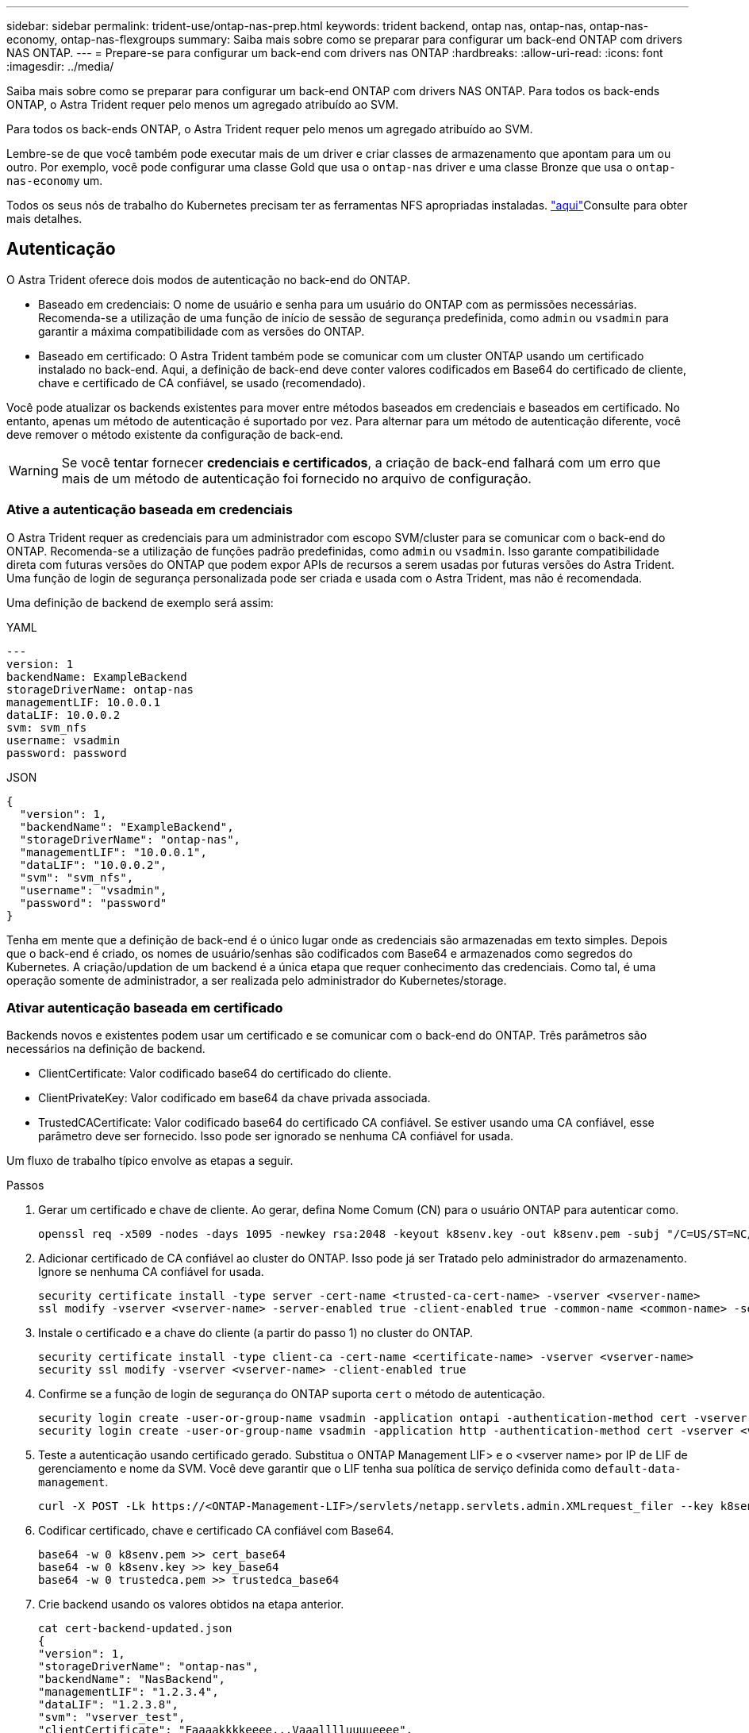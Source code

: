 ---
sidebar: sidebar 
permalink: trident-use/ontap-nas-prep.html 
keywords: trident backend, ontap nas, ontap-nas, ontap-nas-economy, ontap-nas-flexgroups 
summary: Saiba mais sobre como se preparar para configurar um back-end ONTAP com drivers NAS ONTAP. 
---
= Prepare-se para configurar um back-end com drivers nas ONTAP
:hardbreaks:
:allow-uri-read: 
:icons: font
:imagesdir: ../media/


Saiba mais sobre como se preparar para configurar um back-end ONTAP com drivers NAS ONTAP. Para todos os back-ends ONTAP, o Astra Trident requer pelo menos um agregado atribuído ao SVM.

Para todos os back-ends ONTAP, o Astra Trident requer pelo menos um agregado atribuído ao SVM.

Lembre-se de que você também pode executar mais de um driver e criar classes de armazenamento que apontam para um ou outro. Por exemplo, você pode configurar uma classe Gold que usa o `ontap-nas` driver e uma classe Bronze que usa o `ontap-nas-economy` um.

Todos os seus nós de trabalho do Kubernetes precisam ter as ferramentas NFS apropriadas instaladas. link:worker-node-prep.html["aqui"]Consulte para obter mais detalhes.



== Autenticação

O Astra Trident oferece dois modos de autenticação no back-end do ONTAP.

* Baseado em credenciais: O nome de usuário e senha para um usuário do ONTAP com as permissões necessárias. Recomenda-se a utilização de uma função de início de sessão de segurança predefinida, como `admin` ou `vsadmin` para garantir a máxima compatibilidade com as versões do ONTAP.
* Baseado em certificado: O Astra Trident também pode se comunicar com um cluster ONTAP usando um certificado instalado no back-end. Aqui, a definição de back-end deve conter valores codificados em Base64 do certificado de cliente, chave e certificado de CA confiável, se usado (recomendado).


Você pode atualizar os backends existentes para mover entre métodos baseados em credenciais e baseados em certificado. No entanto, apenas um método de autenticação é suportado por vez. Para alternar para um método de autenticação diferente, você deve remover o método existente da configuração de back-end.


WARNING: Se você tentar fornecer *credenciais e certificados*, a criação de back-end falhará com um erro que mais de um método de autenticação foi fornecido no arquivo de configuração.



=== Ative a autenticação baseada em credenciais

O Astra Trident requer as credenciais para um administrador com escopo SVM/cluster para se comunicar com o back-end do ONTAP. Recomenda-se a utilização de funções padrão predefinidas, como `admin` ou `vsadmin`. Isso garante compatibilidade direta com futuras versões do ONTAP que podem expor APIs de recursos a serem usadas por futuras versões do Astra Trident. Uma função de login de segurança personalizada pode ser criada e usada com o Astra Trident, mas não é recomendada.

Uma definição de backend de exemplo será assim:

[role="tabbed-block"]
====
.YAML
--
[listing]
----
---
version: 1
backendName: ExampleBackend
storageDriverName: ontap-nas
managementLIF: 10.0.0.1
dataLIF: 10.0.0.2
svm: svm_nfs
username: vsadmin
password: password
----
--
.JSON
--
[listing]
----
{
  "version": 1,
  "backendName": "ExampleBackend",
  "storageDriverName": "ontap-nas",
  "managementLIF": "10.0.0.1",
  "dataLIF": "10.0.0.2",
  "svm": "svm_nfs",
  "username": "vsadmin",
  "password": "password"
}
----
--
====
Tenha em mente que a definição de back-end é o único lugar onde as credenciais são armazenadas em texto simples. Depois que o back-end é criado, os nomes de usuário/senhas são codificados com Base64 e armazenados como segredos do Kubernetes. A criação/updation de um backend é a única etapa que requer conhecimento das credenciais. Como tal, é uma operação somente de administrador, a ser realizada pelo administrador do Kubernetes/storage.



=== Ativar autenticação baseada em certificado

Backends novos e existentes podem usar um certificado e se comunicar com o back-end do ONTAP. Três parâmetros são necessários na definição de backend.

* ClientCertificate: Valor codificado base64 do certificado do cliente.
* ClientPrivateKey: Valor codificado em base64 da chave privada associada.
* TrustedCACertificate: Valor codificado base64 do certificado CA confiável. Se estiver usando uma CA confiável, esse parâmetro deve ser fornecido. Isso pode ser ignorado se nenhuma CA confiável for usada.


Um fluxo de trabalho típico envolve as etapas a seguir.

.Passos
. Gerar um certificado e chave de cliente. Ao gerar, defina Nome Comum (CN) para o usuário ONTAP para autenticar como.
+
[listing]
----
openssl req -x509 -nodes -days 1095 -newkey rsa:2048 -keyout k8senv.key -out k8senv.pem -subj "/C=US/ST=NC/L=RTP/O=NetApp/CN=vsadmin"
----
. Adicionar certificado de CA confiável ao cluster do ONTAP. Isso pode já ser Tratado pelo administrador do armazenamento. Ignore se nenhuma CA confiável for usada.
+
[listing]
----
security certificate install -type server -cert-name <trusted-ca-cert-name> -vserver <vserver-name>
ssl modify -vserver <vserver-name> -server-enabled true -client-enabled true -common-name <common-name> -serial <SN-from-trusted-CA-cert> -ca <cert-authority>
----
. Instale o certificado e a chave do cliente (a partir do passo 1) no cluster do ONTAP.
+
[listing]
----
security certificate install -type client-ca -cert-name <certificate-name> -vserver <vserver-name>
security ssl modify -vserver <vserver-name> -client-enabled true
----
. Confirme se a função de login de segurança do ONTAP suporta `cert` o método de autenticação.
+
[listing]
----
security login create -user-or-group-name vsadmin -application ontapi -authentication-method cert -vserver <vserver-name>
security login create -user-or-group-name vsadmin -application http -authentication-method cert -vserver <vserver-name>
----
. Teste a autenticação usando certificado gerado. Substitua o ONTAP Management LIF> e o <vserver name> por IP de LIF de gerenciamento e nome da SVM. Você deve garantir que o LIF tenha sua política de serviço definida como `default-data-management`.
+
[listing]
----
curl -X POST -Lk https://<ONTAP-Management-LIF>/servlets/netapp.servlets.admin.XMLrequest_filer --key k8senv.key --cert ~/k8senv.pem -d '<?xml version="1.0" encoding="UTF-8"?><netapp xmlns="http://www.netapp.com/filer/admin" version="1.21" vfiler="<vserver-name>"><vserver-get></vserver-get></netapp>'
----
. Codificar certificado, chave e certificado CA confiável com Base64.
+
[listing]
----
base64 -w 0 k8senv.pem >> cert_base64
base64 -w 0 k8senv.key >> key_base64
base64 -w 0 trustedca.pem >> trustedca_base64
----
. Crie backend usando os valores obtidos na etapa anterior.
+
[listing]
----
cat cert-backend-updated.json
{
"version": 1,
"storageDriverName": "ontap-nas",
"backendName": "NasBackend",
"managementLIF": "1.2.3.4",
"dataLIF": "1.2.3.8",
"svm": "vserver_test",
"clientCertificate": "Faaaakkkkeeee...Vaaalllluuuueeee",
"clientPrivateKey": "LS0tFaKE...0VaLuES0tLS0K",
"storagePrefix": "myPrefix_"
}

#Update backend with tridentctl
tridentctl update backend NasBackend -f cert-backend-updated.json -n trident
+------------+----------------+--------------------------------------+--------+---------+
|    NAME    | STORAGE DRIVER |                 UUID                 | STATE  | VOLUMES |
+------------+----------------+--------------------------------------+--------+---------+
| NasBackend | ontap-nas      | 98e19b74-aec7-4a3d-8dcf-128e5033b214 | online |       9 |
+------------+----------------+--------------------------------------+--------+---------+
----




=== Atualizar métodos de autenticação ou girar credenciais

Você pode atualizar um back-end existente para usar um método de autenticação diferente ou para girar suas credenciais. Isso funciona de ambas as maneiras: Backends que fazem uso de nome de usuário / senha podem ser atualizados para usar certificados; backends que utilizam certificados podem ser atualizados para nome de usuário / senha com base. Para fazer isso, você deve remover o método de autenticação existente e adicionar o novo método de autenticação. Em seguida, use o arquivo backend.json atualizado contendo os parâmetros necessários para executar `tridentctl update backend`.

[listing]
----
cat cert-backend-updated.json
{
"version": 1,
"storageDriverName": "ontap-nas",
"backendName": "NasBackend",
"managementLIF": "1.2.3.4",
"dataLIF": "1.2.3.8",
"svm": "vserver_test",
"username": "vsadmin",
"password": "password",
"storagePrefix": "myPrefix_"
}

#Update backend with tridentctl
tridentctl update backend NasBackend -f cert-backend-updated.json -n trident
+------------+----------------+--------------------------------------+--------+---------+
|    NAME    | STORAGE DRIVER |                 UUID                 | STATE  | VOLUMES |
+------------+----------------+--------------------------------------+--------+---------+
| NasBackend | ontap-nas      | 98e19b74-aec7-4a3d-8dcf-128e5033b214 | online |       9 |
+------------+----------------+--------------------------------------+--------+---------+
----

NOTE: Ao girar senhas, o administrador de armazenamento deve primeiro atualizar a senha do usuário no ONTAP. Isso é seguido por uma atualização de back-end. Ao girar certificados, vários certificados podem ser adicionados ao usuário. O back-end é então atualizado para usar o novo certificado, seguindo o qual o certificado antigo pode ser excluído do cluster do ONTAP.

A atualização de um back-end não interrompe o acesso a volumes que já foram criados, nem afeta as conexões de volume feitas depois. Uma atualização de back-end bem-sucedida indica que o Astra Trident pode se comunicar com o back-end do ONTAP e lidar com operações de volume futuras.



== Gerenciar políticas de exportação de NFS

O Astra Trident usa políticas de exportação de NFS para controlar o acesso aos volumes provisionados.

O Astra Trident oferece duas opções ao trabalhar com políticas de exportação:

* O Astra Trident pode gerenciar dinamicamente a própria política de exportação; nesse modo de operação, o administrador de armazenamento especifica uma lista de blocos CIDR que representam endereços IP admissíveis. O Astra Trident adiciona IPs de nós que se enquadram nesses intervalos à política de exportação automaticamente. Como alternativa, quando nenhum CIDR é especificado, qualquer IP unicast de escopo global encontrado nos nós será adicionado à política de exportação.
* Os administradores de storage podem criar uma política de exportação e adicionar regras manualmente. O Astra Trident usa a política de exportação padrão, a menos que um nome de política de exportação diferente seja especificado na configuração.




=== Gerencie dinamicamente políticas de exportação

A versão 20,04 do CSI Trident oferece a capacidade de gerenciar dinamicamente políticas de exportação para backends ONTAP. Isso fornece ao administrador de armazenamento a capacidade de especificar um espaço de endereço permitido para IPs de nó de trabalho, em vez de definir regras explícitas manualmente. Ele simplifica muito o gerenciamento de políticas de exportação. As modificações na política de exportação não exigem mais intervenção manual no cluster de storage. Além disso, isso ajuda a restringir o acesso ao cluster de armazenamento somente aos nós de trabalho que têm IPs no intervalo especificado, suportando um gerenciamento refinado e automatizado.


NOTE: O gerenciamento dinâmico das políticas de exportação está disponível apenas para o CSI Trident. É importante garantir que os nós de trabalho não estejam sendo repartidos.



==== Exemplo

Há duas opções de configuração que devem ser usadas. Aqui está um exemplo de definição de back-end:

[listing]
----
---
version: 1
storageDriverName: ontap-nas
backendName: ontap_nas_auto_export
managementLIF: 192.168.0.135
svm: svm1
username: vsadmin
password: password
autoExportCIDRs:
- 192.168.0.0/24
autoExportPolicy: true
----

NOTE: Ao usar esse recurso, você deve garantir que a junção raiz do SVM tenha uma política de exportação criada anteriormente com uma regra de exportação que permita o bloco CIDR do nó (como a política de exportação padrão). Siga sempre as práticas recomendadas pela NetApp para dedicar um SVM ao Astra Trident.

Aqui está uma explicação de como esse recurso funciona usando o exemplo acima:

*  `autoExportPolicy` está definido como `true`. Isso indica que o Astra Trident criará uma política de exportação para `svm1` o SVM e tratará da adição e exclusão de regras usando `autoExportCIDRs` blocos de endereço. Por exemplo, um back-end com UUID 403b5326-8482-40dB-96d0-d83fb3f4daec e `autoExportPolicy` definido como `true` cria uma política de exportação nomeada `trident-403b5326-8482-40db-96d0-d83fb3f4daec` no SVM.
* `autoExportCIDRs` contém uma lista de blocos de endereços. Este campo é opcional e o padrão é ["0,0.0,0/0", "::/0"]. Se não estiver definido, o Astra Trident adiciona todos os endereços unicast de escopo global encontrados nos nós de trabalho.


Neste exemplo, o `192.168.0.0/24` espaço de endereço é fornecido. Isso indica que os IPs de nós do Kubernetes que se enquadram nesse intervalo de endereços serão adicionados à política de exportação criada pelo Astra Trident. Quando o Astra Trident Registra um nó em que ele é executado, ele recupera os endereços IP do nó e os verifica em relação aos blocos de endereço fornecidos no `autoExportCIDRs`. depois de filtrar os IPs, o Astra Trident cria regras de política de exportação para os IPs de cliente que ele descobre, com uma regra para cada nó que identifica.

Você pode atualizar `autoExportPolicy` e `autoExportCIDRs` para backends depois de criá-los. Você pode anexar novos CIDR para um back-end que é gerenciado automaticamente ou excluir CIDR existentes. Tenha cuidado ao excluir CIDR para garantir que as conexões existentes não sejam descartadas. Você também pode optar por desativar `autoExportPolicy` um back-end e retornar a uma política de exportação criada manualmente. Isso exigirá a configuração do `exportPolicy` parâmetro em sua configuração de backend.

Depois que o Astra Trident criar ou atualizar um back-end, você pode verificar o back-end usando `tridentctl` ou o CRD correspondente `tridentbackend`:

[listing]
----
./tridentctl get backends ontap_nas_auto_export -n trident -o yaml
items:
- backendUUID: 403b5326-8482-40db-96d0-d83fb3f4daec
  config:
    aggregate: ""
    autoExportCIDRs:
    - 192.168.0.0/24
    autoExportPolicy: true
    backendName: ontap_nas_auto_export
    chapInitiatorSecret: ""
    chapTargetInitiatorSecret: ""
    chapTargetUsername: ""
    chapUsername: ""
    dataLIF: 192.168.0.135
    debug: false
    debugTraceFlags: null
    defaults:
      encryption: "false"
      exportPolicy: <automatic>
      fileSystemType: ext4
----
Conforme os nós são adicionados a um cluster do Kubernetes e registrados na controladora Astra Trident, as políticas de exportação dos back-ends existentes são atualizadas (desde que elas estejam no intervalo de endereços especificado `autoExportCIDRs` no back-end).

Quando um nó é removido, o Astra Trident verifica todos os back-ends on-line para remover a regra de acesso do nó. Ao remover esse IP de nó das políticas de exportação de backends gerenciados, o Astra Trident impede montagens fraudulentas, a menos que esse IP seja reutilizado por um novo nó no cluster.

Para backends existentes anteriormente, a atualização do back-end com `tridentctl update backend` garantirá que o Astra Trident gerencie as políticas de exportação automaticamente. Isso criará uma nova política de exportação nomeada após o UUID do back-end e os volumes presentes no back-end usarão a política de exportação recém-criada quando forem montados novamente.


NOTE: A exclusão de um back-end com políticas de exportação gerenciadas automaticamente excluirá a política de exportação criada dinamicamente. Se o backend for recriado, ele será Tratado como um novo backend e resultará na criação de uma nova política de exportação.

Se o endereço IP de um nó ativo for atualizado, será necessário reiniciar o pod Astra Trident no nó. Em seguida, o Astra Trident atualizará a política de exportação para backends que ele conseguir refletir essa alteração de IP.
